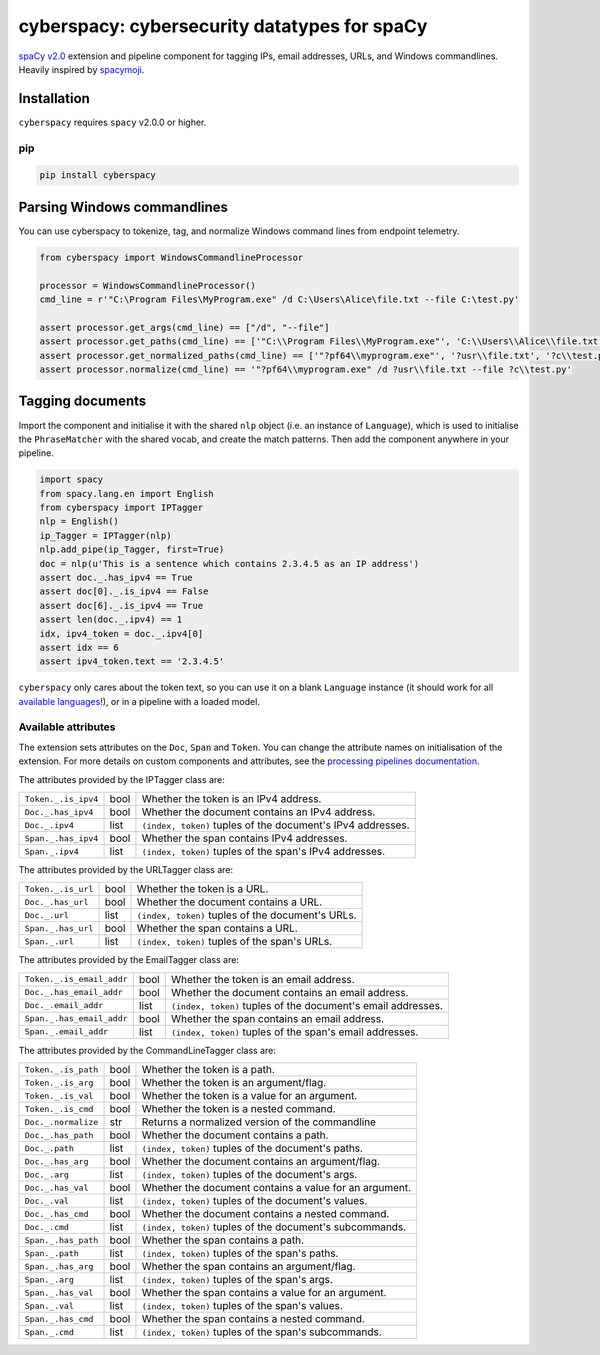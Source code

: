 cyberspacy: cybersecurity datatypes for spaCy
*********************************************

`spaCy v2.0 <https://spacy.io/usage/v2>`_ extension and pipeline component
for tagging IPs, email addresses, URLs, and Windows commandlines.
Heavily inspired by `spacymoji <https://github.com/ines/spacymoji>`_.

Installation
===============

``cyberspacy`` requires ``spacy`` v2.0.0 or higher.

pip
---

.. code:: bash

    pip install cyberspacy

Parsing Windows commandlines
=============================

You can use cyberspacy to tokenize, tag, and normalize Windows command lines from endpoint telemetry.

.. code:: python

    from cyberspacy import WindowsCommandlineProcessor

    processor = WindowsCommandlineProcessor()
    cmd_line = r'"C:\Program Files\MyProgram.exe" /d C:\Users\Alice\file.txt --file C:\test.py'
    
    assert processor.get_args(cmd_line) == ["/d", "--file"]
    assert processor.get_paths(cmd_line) == ['"C:\\Program Files\\MyProgram.exe"', 'C:\\Users\\Alice\\file.txt', 'C:\\test.py']
    assert processor.get_normalized_paths(cmd_line) == ['"?pf64\\myprogram.exe"', '?usr\\file.txt', '?c\\test.py']
    assert processor.normalize(cmd_line) == '"?pf64\\myprogram.exe" /d ?usr\\file.txt --file ?c\\test.py'


Tagging documents
=================

Import the component and initialise it with the shared ``nlp`` object (i.e. an
instance of ``Language``), which is used to initialise the ``PhraseMatcher``
with the shared vocab, and create the match patterns. Then add the component
anywhere in your pipeline.

.. code:: python

    import spacy
    from spacy.lang.en import English
    from cyberspacy import IPTagger
    nlp = English()
    ip_Tagger = IPTagger(nlp)
    nlp.add_pipe(ip_Tagger, first=True)
    doc = nlp(u'This is a sentence which contains 2.3.4.5 as an IP address')
    assert doc._.has_ipv4 == True
    assert doc[0]._.is_ipv4 == False
    assert doc[6]._.is_ipv4 == True
    assert len(doc._.ipv4) == 1
    idx, ipv4_token = doc._.ipv4[0]
    assert idx == 6
    assert ipv4_token.text == '2.3.4.5'

``cyberspacy`` only cares about the token text, so you can use it on a blank
``Language`` instance (it should work for all
`available languages <https://spacy.io/usage/models#languages>`_!), or in
a pipeline with a loaded model. 

Available attributes
--------------------

The extension sets attributes on the ``Doc``, ``Span`` and ``Token``. You can
change the attribute names on initialisation of the extension. For more details
on custom components and attributes, see the
`processing pipelines documentation <https://spacy.io/usage/processing-pipelines#custom-components>`_.

The attributes provided by the IPTagger class are:

===================== ======= ===
``Token._.is_ipv4``   bool    Whether the token is an IPv4 address.
``Doc._.has_ipv4``    bool    Whether the document contains an IPv4 address.
``Doc._.ipv4``        list    ``(index, token)`` tuples of the document's IPv4 addresses.
``Span._.has_ipv4``   bool    Whether the span contains IPv4 addresses.
``Span._.ipv4``       list    ``(index, token)`` tuples of the span's IPv4 addresses.
===================== ======= ===

The attributes provided by the URLTagger class are:

==================== ======= ===
``Token._.is_url``   bool    Whether the token is a URL.
``Doc._.has_url``    bool    Whether the document contains a URL.
``Doc._.url``        list    ``(index, token)`` tuples of the document's URLs.
``Span._.has_url``   bool    Whether the span contains a URL.
``Span._.url``       list    ``(index, token)`` tuples of the span's URLs.
==================== ======= ===

The attributes provided by the EmailTagger class are:

=========================   ======= ===
``Token._.is_email_addr``   bool    Whether the token is an email address.
``Doc._.has_email_addr``    bool    Whether the document contains an email address.
``Doc._.email_addr``        list    ``(index, token)`` tuples of the document's email addresses.
``Span._.has_email_addr``   bool    Whether the span contains an email address.
``Span._.email_addr``       list    ``(index, token)`` tuples of the span's email addresses.
=========================   ======= ===


The attributes provided by the CommandLineTagger class are:

=========================   ======= ===
``Token._.is_path``         bool    Whether the token is a path.
``Token._.is_arg``          bool    Whether the token is an argument/flag.
``Token._.is_val``          bool    Whether the token is a value for an argument.
``Token._.is_cmd``          bool    Whether the token is a nested command.
``Doc._.normalize``         str     Returns a normalized version of the commandline
``Doc._.has_path``          bool    Whether the document contains a path.
``Doc._.path``              list    ``(index, token)`` tuples of the document's paths.
``Doc._.has_arg``           bool    Whether the document contains an argument/flag.
``Doc._.arg``               list    ``(index, token)`` tuples of the document's args.
``Doc._.has_val``           bool    Whether the document contains a value for an argument.
``Doc._.val``               list    ``(index, token)`` tuples of the document's values.
``Doc._.has_cmd``           bool    Whether the document contains a nested command.
``Doc._.cmd``               list    ``(index, token)`` tuples of the document's subcommands.
``Span._.has_path``         bool    Whether the span contains a path.
``Span._.path``             list    ``(index, token)`` tuples of the span's paths.
``Span._.has_arg``          bool    Whether the span contains an argument/flag.
``Span._.arg``              list    ``(index, token)`` tuples of the span's args.
``Span._.has_val``          bool    Whether the span contains a value for an argument.
``Span._.val``              list    ``(index, token)`` tuples of the span's values.
``Span._.has_cmd``          bool    Whether the span contains a nested command.
``Span._.cmd``              list    ``(index, token)`` tuples of the span's subcommands.
=========================   ======= ===



